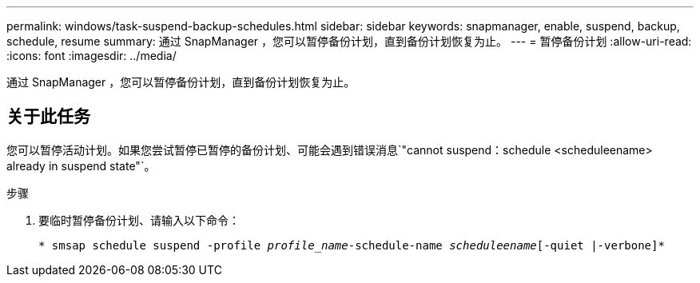 ---
permalink: windows/task-suspend-backup-schedules.html 
sidebar: sidebar 
keywords: snapmanager, enable, suspend, backup, schedule, resume 
summary: 通过 SnapManager ，您可以暂停备份计划，直到备份计划恢复为止。 
---
= 暂停备份计划
:allow-uri-read: 
:icons: font
:imagesdir: ../media/


[role="lead"]
通过 SnapManager ，您可以暂停备份计划，直到备份计划恢复为止。



== 关于此任务

您可以暂停活动计划。如果您尝试暂停已暂停的备份计划、可能会遇到错误消息`"cannot suspend：schedule <scheduleename> already in suspend state"`。

.步骤
. 要临时暂停备份计划、请输入以下命令：
+
`* smsap schedule suspend -profile _profile_name_-schedule-name _scheduleename_[-quiet |-verbone]*`



